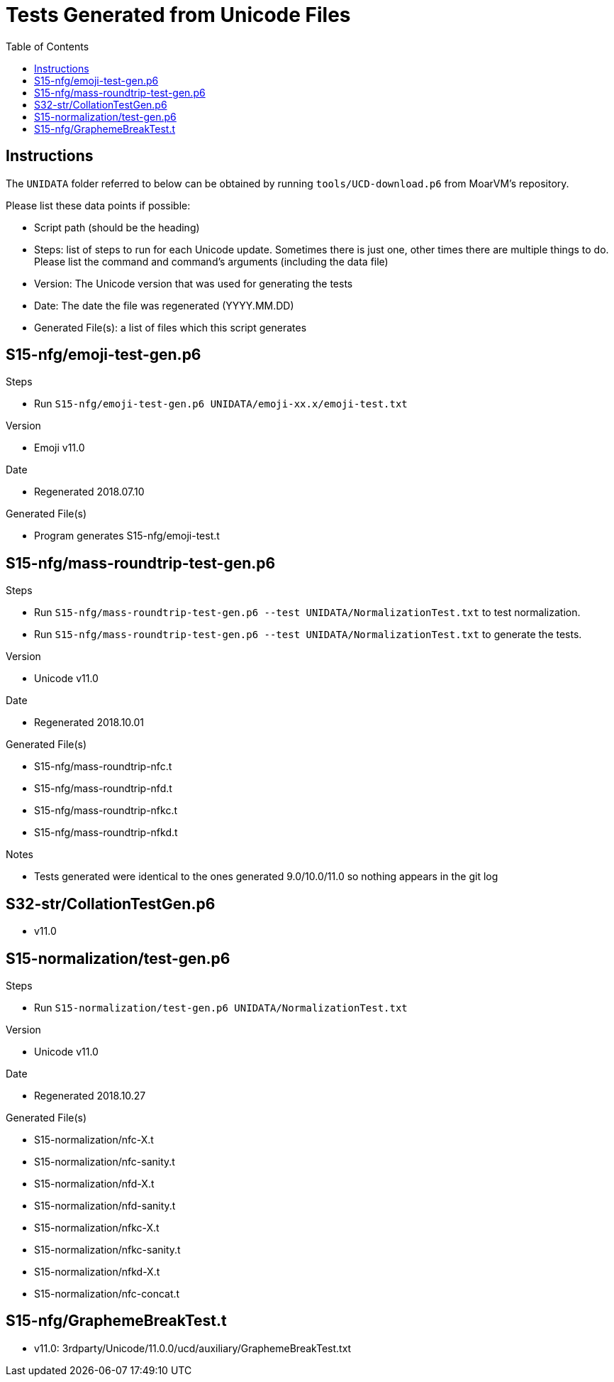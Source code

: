 = Tests Generated from Unicode Files
:toc:

== Instructions
The `UNIDATA` folder referred to below can be obtained by running `tools/UCD-download.p6`
from MoarVM's repository.

.Please list these data points if possible:
* Script path (should be the heading)
* Steps: list of steps to run for each Unicode update. Sometimes there is just one,
  other times there are multiple things to do. Please list the command and command's
  arguments (including the data file)
* Version: The Unicode version that was used for generating the tests
* Date: The date the file was regenerated (YYYY.MM.DD)
* Generated File(s): a list of files which this script generates

== S15-nfg/emoji-test-gen.p6

.Steps
* Run `S15-nfg/emoji-test-gen.p6 UNIDATA/emoji-xx.x/emoji-test.txt`

.Version
* Emoji v11.0

.Date
* Regenerated 2018.07.10

.Generated File(s)
* Program generates S15-nfg/emoji-test.t

== S15-nfg/mass-roundtrip-test-gen.p6

.Steps
* Run `S15-nfg/mass-roundtrip-test-gen.p6 --test UNIDATA/NormalizationTest.txt`
  to test normalization.
* Run `S15-nfg/mass-roundtrip-test-gen.p6 --test UNIDATA/NormalizationTest.txt`
  to generate the tests.

.Version
* Unicode v11.0

.Date
* Regenerated 2018.10.01

.Generated File(s)
* S15-nfg/mass-roundtrip-nfc.t
* S15-nfg/mass-roundtrip-nfd.t
* S15-nfg/mass-roundtrip-nfkc.t
* S15-nfg/mass-roundtrip-nfkd.t

.Notes
* Tests generated were identical to the ones generated 9.0/10.0/11.0 so nothing
  appears in the git log

== S32-str/CollationTestGen.p6
* v11.0

== S15-normalization/test-gen.p6

.Steps
* Run `S15-normalization/test-gen.p6 UNIDATA/NormalizationTest.txt`

.Version
* Unicode v11.0

.Date
* Regenerated 2018.10.27

.Generated File(s)
* S15-normalization/nfc-X.t
* S15-normalization/nfc-sanity.t
* S15-normalization/nfd-X.t
* S15-normalization/nfd-sanity.t
* S15-normalization/nfkc-X.t
* S15-normalization/nfkc-sanity.t
* S15-normalization/nfkd-X.t
* S15-normalization/nfc-concat.t

== S15-nfg/GraphemeBreakTest.t
* v11.0: 3rdparty/Unicode/11.0.0/ucd/auxiliary/GraphemeBreakTest.txt
